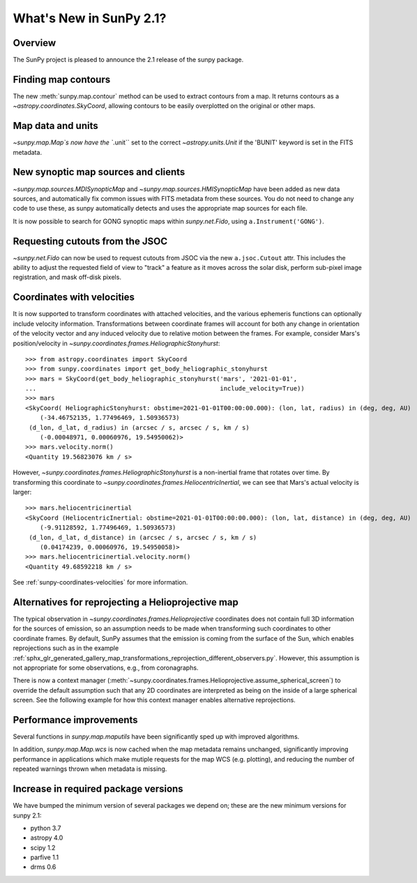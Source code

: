 .. doctest-skip-all

.. _whatsnew-2.1:

************************
What's New in SunPy 2.1?
************************

Overview
========
The SunPy project is pleased to announce the 2.1 release of the sunpy package.

Finding map contours
====================
The new :meth:`sunpy.map.contour` method can be used to extract contours from a map. It returns contours as a `~astropy.coordinates.SkyCoord`, allowing contours to be easily overplotted on the original or other maps.

Map data and units
==================
`~sunpy.map.Map`s now have the ``.unit`` set to the correct `~astropy.units.Unit` if the 'BUNIT' keyword is set in the FITS metadata.

New synoptic map sources and clients
====================================
`~sunpy.map.sources.MDISynopticMap` and `~sunpy.map.sources.HMISynopticMap` have been added as new data sources, and automatically fix common issues with FITS metadata from these sources. You do not need to change any code to use these, as sunpy automatically detects and uses the appropriate map sources for each file.

It is now possible to search for GONG synoptic maps within `sunpy.net.Fido`, using ``a.Instrument('GONG')``.

Requesting cutouts from the JSOC
================================
`~sunpy.net.Fido` can now be used to request cutouts from JSOC via the new ``a.jsoc.Cutout`` attr. This includes the ability to adjust the requested field of view to "track" a feature as it moves across the solar disk, perform sub-pixel image registration, and mask off-disk pixels.

Coordinates with velocities
===========================
It is now supported to transform coordinates with attached velocities, and the various ephemeris functions can optionally include velocity information.
Transformations between coordinate frames will account for both any change in orientation of the velocity vector and any induced velocity due to relative motion between the frames.
For example, consider Mars's position/velocity in `~sunpy.coordinates.frames.HeliographicStonyhurst`::

    >>> from astropy.coordinates import SkyCoord
    >>> from sunpy.coordinates import get_body_heliographic_stonyhurst
    >>> mars = SkyCoord(get_body_heliographic_stonyhurst('mars', '2021-01-01',
    ...                                                  include_velocity=True))
    >>> mars
    <SkyCoord( HeliographicStonyhurst: obstime=2021-01-01T00:00:00.000): (lon, lat, radius) in (deg, deg, AU)
        (-34.46752135, 1.77496469, 1.50936573)
     (d_lon, d_lat, d_radius) in (arcsec / s, arcsec / s, km / s)
        (-0.00048971, 0.00060976, 19.54950062)>
    >>> mars.velocity.norm()
    <Quantity 19.56823076 km / s>

However, `~sunpy.coordinates.frames.HeliographicStonyhurst` is a non-inertial frame that rotates over time.
By transforming this coordinate to `~sunpy.coordinates.frames.HeliocentricInertial`, we can see that Mars's actual velocity is larger::

    >>> mars.heliocentricinertial
    <SkyCoord (HeliocentricInertial: obstime=2021-01-01T00:00:00.000): (lon, lat, distance) in (deg, deg, AU)
        (-9.91128592, 1.77496469, 1.50936573)
     (d_lon, d_lat, d_distance) in (arcsec / s, arcsec / s, km / s)
        (0.04174239, 0.00060976, 19.54950058)>
    >>> mars.heliocentricinertial.velocity.norm()
    <Quantity 49.68592218 km / s>

See :ref:`sunpy-coordinates-velocities` for more information.

Alternatives for reprojecting a Helioprojective map
===================================================
The typical observation in `~sunpy.coordinates.frames.Helioprojective` coordinates does not contain full 3D information for the sources of emission, so an assumption needs to be made when transforming such coordinates to other coordinate frames.
By default, SunPy assumes that the emission is coming from the surface of the Sun, which enables reprojections such as in the example :ref:`sphx_glr_generated_gallery_map_transformations_reprojection_different_observers.py`.
However, this assumption is not appropriate for some observations, e.g., from coronagraphs.

There is now a context manager (:meth:`~sunpy.coordinates.frames.Helioprojective.assume_spherical_screen`) to override the default assumption such that any 2D coordinates are interpreted as being on the inside of a large spherical screen.
See the following example for how this context manager enables alternative reprojections.

.. minigallery:: sunpy.coordinates.Helioprojective.assume_spherical_screen

Performance improvements
========================
Several functions in `sunpy.map.maputils` have been significantly sped up with improved algorithms.

In addition, `sunpy.map.Map.wcs` is now cached when the map metadata remains unchanged, significantly improving performance in applications which make mutiple requests for the map WCS (e.g. plotting), and reducing the number of repeated warnings thrown when metadata is missing.

Increase in required package versions
=====================================
We have bumped the minimum version of several packages we depend on; these are the new minimum versions for sunpy 2.1:

- python 3.7
- astropy 4.0
- scipy 1.2
- parfive 1.1
- drms 0.6
